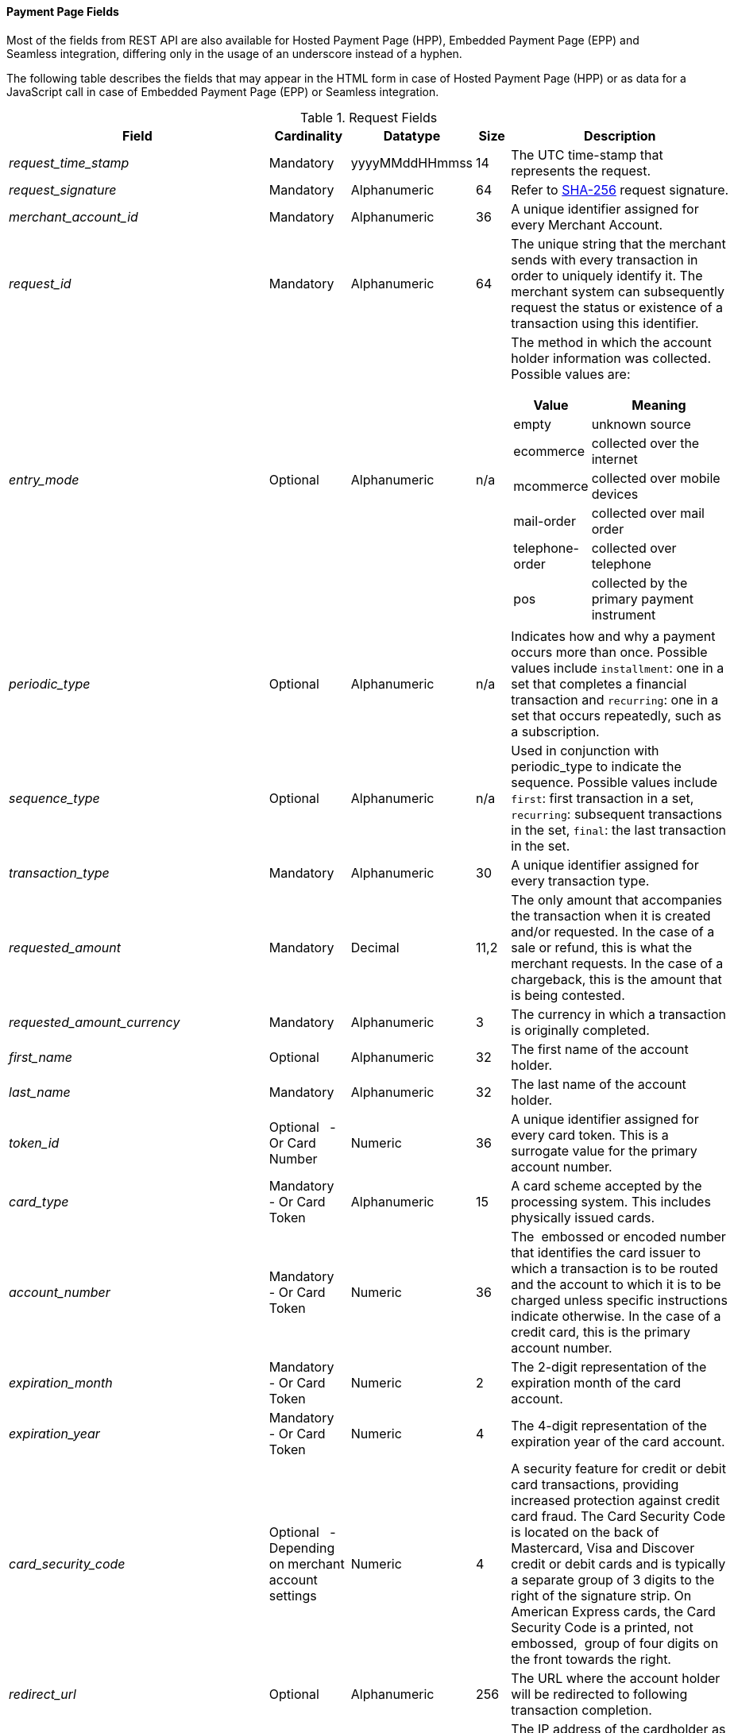 [#PaymentPageSolutions_Fields]
==== Payment Page Fields

Most of the fields from REST API are also available for Hosted Payment
Page (HPP), Embedded Payment Page (EPP) and Seamless integration,
differing only in the usage of an underscore instead of a hyphen.

The following table describes the fields that may appear in the HTML
form in case of Hosted Payment Page (HPP) or as data for a JavaScript
call in case of Embedded Payment Page (EPP) or Seamless integration.

[cols="19e,8,8,5,60a"]
[#PaymentPageSolutions_Fields_Request]
.Request Fields
|===
| Field | Cardinality | Datatype | Size | Description

|request_time_stamp |Mandatory |yyyyMMddHHmmss |14 |The UTC time-stamp that represents the request.
|request_signature |Mandatory |Alphanumeric |64 a|Refer to <<PP_Security, SHA-256>> request signature.
|merchant_account_id |Mandatory |Alphanumeric |36 |A unique identifier assigned for every Merchant Account.
|request_id |Mandatory |Alphanumeric |64 |The unique string that the merchant sends with every transaction in order to uniquely identify it.
The merchant system can subsequently request the status or existence of a transaction using this identifier.
|entry_mode |Optional |Alphanumeric |n/a a|The method in which the account holder information was collected. Possible
values are:

[cols="1,2"]
!===
! Value ! Meaning

! empty ! unknown source
! ecommerce ! collected over the internet
! mcommerce ! collected over mobile devices
! mail-order ! collected over mail order
! telephone-order ! collected over telephone
! pos ! collected by the primary payment instrument
!===

|periodic_type |Optional |Alphanumeric |n/a |Indicates how and why a
payment occurs more than once. Possible values include ``installment``:
one in a set that completes a financial transaction and ``recurring``: one
in a set that occurs repeatedly, such as a subscription.
|sequence_type |Optional |Alphanumeric |n/a |Used in conjunction with
periodic_type to indicate the sequence. Possible values include ``first``:
first transaction in a set, ``recurring``: subsequent transactions in the
set, ``final``: the last transaction in the set.
|transaction_type |Mandatory |Alphanumeric |30 |A unique identifier assigned for every transaction type.
|requested_amount |Mandatory |Decimal |11,2 |The only amount that accompanies the transaction when it is created and/or requested. In the
case of a sale or refund, this is what the merchant requests. In the case of a chargeback, this is the amount that is being contested.
|requested_amount_currency |Mandatory |Alphanumeric |3 |The currency in which a transaction is originally completed.
|first_name |Optional |Alphanumeric |32 |The first name of the account holder.
|last_name |Mandatory |Alphanumeric |32 |The last name of the account holder.
|token_id |Optional   - Or Card Number |Numeric |36 |A unique identifier assigned for every card token. This is a surrogate value for the primary account number.
|card_type |Mandatory   - Or Card Token |Alphanumeric |15 |A card scheme accepted by the processing system. This includes physically issued cards.
|account_number |Mandatory   - Or Card Token |Numeric |36 |The  embossed or encoded number that identifies the card issuer to which a transaction
is to be routed and the account to which it is to be charged unless specific instructions indicate otherwise. In the case of a credit card,
this is the primary account number.
|expiration_month |Mandatory   - Or Card Token |Numeric |2 |The 2-digit representation of the expiration month of the card account.
|expiration_year |Mandatory   - Or Card Token |Numeric |4 |The 4-digit representation of the expiration year of the card account.
|card_security_code |Optional   - Depending on merchant account settings |Numeric |4 |A security feature for credit or debit card transactions,
providing increased protection against credit card fraud. The Card
Security Code is located on the back of Mastercard, Visa and Discover
credit or debit cards and is typically a separate group of 3 digits to
the right of the signature strip. On American Express cards, the Card
Security Code is a printed, not embossed,  group of four digits on the
front towards the right.
|redirect_url |Optional |Alphanumeric |256 |The URL where the account holder will be redirected to following transaction completion.
|ip_address |Optional |Alphanumeric |15 |The IP address of the cardholder as recorded by the entity receiving the transaction attempt from the cardholder.
|email |Optional |Alphanumeric |64 |The email address of the account holder.
|phone |Optional |Alphanumeric |32 |The phone number of the account holder.
|order_detail |Optional |Alphanumeric |256 |Merchant-provided string to store the order detail for the transaction.
|order_number |Optional |Alphanumeric |64 |Merchant-provided string to store the order detail for the transaction.
|merchant_crm_id |Optional |Alphanumeric |64 |The merchant CRM ID for the account holder.
|field_name_n[1-10] |Optional |Alphanumeric |36 |Text used to name the transaction custom field. Possible values for n can be in the range from 1 to 10.
|field_value_n[1-10] |Optional |Alphanumeric |256 |Used with a key, the content used to define the value of the transaction custom field.
Possible values for n can be in the range from 1 to 10.
|notification_url_n[1-3] |Optional |Alphanumeric |256 |WPG uses the notification URL to inform the merchant about the outcome of the payment
process. Usually the merchant provides one URL, to which WPG will send the notification to. If required, the merchant can define more than one
notification URL.
|notification_transaction_state_n[1-3] |Optional |Alphanumeric |12 | The merchants can provide notification URLs which correspond to the
transaction state. The merchants define one URL for success and one for failure. +
If the merchants want to do that, they must use both fields in parallel:
``notification_url_n[1-3]`` and ``notification_transaction_state_n[1-3]``.
|descriptor |Optional |Alphanumeric |64 |The field which is shown on the customer’s card statement. This feature is not supported by all the
acquirers. The size of this field depends on the acquirer. Please contact technical support for further clarification.
|parent_transaction_id |Optional |Alphanumeric |36 |A  unique identifier assigned for every parent transaction.
|payment_method |Optional |Alphanumeric |15 |Text used to name the payment method.
|locale |Optional |Alphanumeric |6 |Code to indicate which default language the payment page should be rendered in. 
|device_fingerprint |Optional |Alphanumeric |4096 |A device fingerprint is information collected about a remote computing device for the purpose
of identification. Fingerprints can be used to fully or partially identify individual users or devices even when cookies are turned off.
|processing_redirect_url |Optional |Alphanumeric |2000 |The URL to which the Account Holder will be re-directed during payment processing. This
is normally a page on the Merchant's website.
|cancel_redirect_url |Optional |Alphanumeric |2000 |The URL to which the Account Holder will be re-directed after he has cancelled a payment.
This is normally a page on the Merchant's website.
|fail_redirect_url |Optional |Alphanumeric |2000 |The URL to which the
Account Holder will be re-directed after an unsuccessful payment. This
is normally a page on the Merchant's website notifying the Account
Holder of a failed payment often with the option to try another Payment
Method.
|success_redirect_url |Optional |Alphanumeric |2000 |The URL to which the Account Holder will be re-directed after a successful payment. This
is normally a success confirmation page on the Merchant's website.
|merchant_account_resolver_category |Mandatory |Alphanumeric |32 |Configuration specific category name for automatic merchant account
resolving based on logged in user or "super merchant account".
|notification_transaction_url |Mandatory |Alphanumeric |2000 |This field
has been replaced by ``notification_url_n[1-3]`` (see above). It can still be used but it can only provide a single URL for notifications.
|cryptogram_type |Optional |Alphanumeric |11 |Cryptogram type enumeration – ``android-pay`` or ``apple-pay``.
|cryptogram_value |Optional |Alphanumeric |  |Cryptogram value for android or apple creditcard payments.
|mandate_signature_image |Optional |Alphanumeric |  |The signature of the Mandate Transaction.
|mandate_signed_city |Optional |Alphanumeric |36 |The city that the Mandate was signed in.
|mandate_signed_date |Optional |YYYY-MM-DD |16 |The date that the Mandate was signed.
|mandate_due_date |Optional |Alphanumeric |  |The date that the Mandate Transaction is due.
|mandate_mandate_id |Optional |Alphanumeric |35 |The Mandate ID for the Mandate Transaction.
|capture_date |Optional |Alphanumeric | a| <<SEPADirectDebit_Fields_SpecificFields_DelayedProcessing, Date when transaction should be processed (SEPA)>>.
|bank_account_bank_code |Optional |Alphanumeric |15 |The national bank sorting code for national bank transfers.
|bank_account_bank_name |Optional |Alphanumeric |100 |The name of the consumer's bank.
|bank_account_account_number |Mandatory |Alphanumeric |34 |The number designating a bank account used nationally.
|bank_account_account_owner |  |  |  |Bank account owner name (not used anymore – ``last_name`` and ``first_name`` used instead).
|bank_account_iban |Optional |Alphanumeric |34 |The International Bank Account Number required in a Bank Transfer. It is an international
standard for identifying bank accounts across national borders. The current standard is ISO 13616:2007, which indicates SWIFT as the formal
registrar.
|bank_account_bic |Optional |Alphanumeric |15 |The Bank Identifier Code information required in a Bank Transfer.
|bank_account_branch_city |Optional |Alphanumeric |64 |The city that the bank is located in. Typically required for Chinese Bank Transfers.
|bank_account_branch_state |Optional |Alphanumeric |64 |The state that the bank is located in. Typically required for Chinese Bank Transfers.
|bank_account_branch_address |Optional |Alphanumeric |64 |The address of the bank. Typically required for Chinese Bank Transfers.
|postal_code |Optional |Alphanumeric |16 |ZIP postal Code
|country |Mandatory |Alphanumeric |3 |Account holder country code.
|payment_country |Optional |Alphanumeric |3 |Payment related country code – usually used for payment method specific validation (country
restrictions)
|state |Optional |Alphanumeric |32 |State
|city |Mandatory |Alphanumeric |32 |City
|street1 |Mandatory |Alphanumeric |128 |Primary Street Address
|street2 |Optional |Alphanumeric |128 |Secondary Street Address
|social_security_number |Optional |Alphanumeric |14 |The Social Security
number of the Account Holder.
|payment_method_url |Optional |Alphanumeric |  |URL of payment method
provider that user should be redirected to so payment can be finished.
(not needed and ignored in request.)
|attempt_three_d |Optional |TRUE/FALSE |  |Indicates that the
Transaction Request should proceed with the 3D Secure workflow if the
Card Holder is enrolled. Otherwise, the transaction proceeds without
3D Secure. This field is used in conjunction with Hosted Payment Page.
|psp_name |Optional |Alphanumeric |256 |The assigned skin name for a
merchant's customized HPP skin. This will display the merchant's skin
instead of the default skin.
|psp_id |Optional |Alphanumeric |36 |Not needed in request. EE internal Payment Service Provider ID.
|file_name |Optional |Alphanumeric |255 |_Batch payment…_
|record_number |Optional |Numeric |11 |_Batch payment…_
|consumer_id |Optional |Alphanumeric |50 |The Identifier of the Consumer.
|consumer_email |Optional |Alphanumeric |64 |Consumer email address.
|risk_reference_id |Optional |Alphanumeric |24 | 
|api_id |Optional |Alphanumeric |36 |Reserved for future use.
|group_transaction_id |Optional |Alphanumeric |36 |Common ID for all
referenced transactions. It is usually transaction ID of the first
transaction in chain.
|notifications_format |Optional |Alphanumeric |256 |Content type of the
IPN (application/xml, application/json,
application/x-www-form-urlencoded).
|date_of_birth |Optional |YYYY-MM-DD |  |Account holder birth date.
|creditor_id |Optional |Alphanumeric |35 |The Creditor Id for the
Merchant Account SEPA.
|gender |Optional |Alphanumeric |1 |Enumeration – ``m `` or ``f``
|shipping_country |Mandatory |Alphanumeric |3 |The Country ID portion of
the address of the Shipping Address.
|shipping_state |Optional |Alphanumeric |32 |The state or province
portion of the address of the Shipping Address.
|shipping_city |Mandatory |Alphanumeric |32 |The city of the address of
the Shipping Address.
|shipping_postal_code |Optional |Alphanumeric |16 |The postal code or
ZIP of the address of the Shipping Address.
|shipping_street1 |Mandatory |Alphanumeric |128 |The first line of the
street address of the Shipping Address.
|shipping_street2 |Optional |Alphanumeric |128 |The second line of the
street address of the Shipping Address.
|shipping_first_name |Mandatory |Alphanumeric |32 |The first name of the
Shipping Address.
|shipping_last_name |Mandatory |Alphanumeric |32 |The last name of the
Shipping Address.
|shipping_block_no |Optional |Alphanumeric |  |Additional shipping
information (paylah).
|shipping_level |Optional |Alphanumeric |  |Additional shipping
information (paylah).
|shipping_unit |Optional |Alphanumeric |  |Additional shipping
information (paylah).
|shipping_phone |Optional |Alphanumeric |32 |The phone number of the
Shipping Address.
|pares |Optional |Alphanumeric |  |Digitally signed, base64-encoded
authentication response message received from the issuer (3-D Secure
transaction).
|custom_css_url |Optional |Alphanumeric |2000 |URL specified by merchant
pointing to the CSS resource customizing HPP/EPP.
|item_name_1 |O/Mandatory | Alphanumeric | 256 | Order item name.
| item_id_1 | Optional | Alphanumeric | 256 | Order item article identifier.
| item_amount_1 | O/Mandatory | Numeric | 18,6 | Order item amount.
| item_quantity_1 | O/Mandatory | Numeric | 5 | Order item quantity.
| item_description_1 | Optional | Alphanumeric | 1024 | Order item description.
|otp |Optional |Alphanumeric |  |One time password (icashcard).
|wallet_account_id |Mandatory |Alphanumeric |128 |The unique identifier of the Account Holder's Wallet Account.
|browser_ip_address |Optional |Alphanumeric |32 |IP address of consumer obtained by payment page in time of payment.
|browser_hostname |Optional |Alphanumeric |255 |Consumer’s web browser obtained by payment page in time of payment.
|browser_version |Optional |Alphanumeric |255 |Version number of consumer’s web browser obtained by payment page in time of payment.
|browser_os |Optional |Alphanumeric |255 |Consumer’s operating system obtained by payment page in time of payment.
|browser_screen_resolution |Optional |Alphanumeric |32 |Consumer’s screen resolution obtained by payment page in time of payment.
|browser_referrer |Optional |Alphanumeric |4096 |URL referring to previous page consumer visited before payment page.
|liability_shift_indicator |Optional |Alphanumeric |1 a|
Indicating liability shift in case of 3D Secure transactions. Possible
values:

Y - Liability Shift transferred to issuer +
N - No Liability Shift +
U - LI information unavailable

|consumer_date_of_birth |Optional |Alphanumeric |  |Consumer date of birth.
|consumer_social_security_number |Optional |Alphanumeric |14 |Social security number of the consumer.
|consumer_gender |Optional |Alphanumeric |1 |Gender of consumer.
| order_item_amount | Mandatory | Numeric | 18,6 | Order item(s) price(s) per unit.
| order_item_quantity | Mandatory | Numeric | 5 | Total count(s) of the item(s) in the order.
| order_item_article_number | Optional | Alphanumeric | 256 | Item EAN(s) or other article(s) identifier(s).
| order_item_name | Mandatory | Alphanumeric | 256 | Name(s) of the item(s) in the basket.
| order_item_amount_currency | Mandatory | Alphanumeric | 3 | Currency(ies) of the order item amount(s).
| order_item_tax_rate | Optional | Numeric | 5,2 | Order item tax rate(s) in percentage already included within order item price (``order_item_amount``).
| order_item_tax_amount | Optional | Numeric | 18,6 | Order item tax(es) per unit already included within the order item price (``order_item_amount``).
|orderItems[n].name |O/Mandatory |Alphanumeric |256 |Order item name.
|orderItems[n].articleNumber |Optional |Alphanumeric |256 |Order item article identifier.
|orderItems[n].amount.value |O/Mandatory |Numeric |18,6 |Order item price.
|orderItems[n].amount.currency |O/Mandatory |Alphanumeric |3 |Currency of the order item price (``amount.value``).
|orderItems[n].taxRate |Optional |Numeric |5,2 |Order item tax rate in percentage already included within order item price (``amount.value``).
|orderItems[n].taxAmount.value |Optional |Numeric |18,6 |Order item tax per unit already included within the order item price (``amount.value``).
|orderItems[n].taxAmount.currency |Optional |Alphanumeric |3 |Tax amount currency.
|orderItems[n].quantity |O/Mandatory |Numeric |5 |Total count of the item in the order.
|airline_industry_airline_code |Optional |Alphanumeric |3 |The airline code assigned by IATA.
|airline_industry_airline_name |Optional |Alphanumeric |64 |Name of the airline.
|airline_industry_passenger_code |Optional |Alphanumeric |10 |The file key of the Passenger Name Record (PNR). This information is mandatory
for transactions with AirPlus UATP cards.
|airline_industry_passenger_name |Optional |Alphanumeric |10 |The name of the Airline Transaction passenger.
|airline_industry_passenger_phone |Optional |Alphanumeric |32 |The phone number of the Airline Transaction passenger.
|airline_industry_passenger_email |Optional |Alphanumeric |64 |The Email Address of the Airline Transaction passenger.
|airline_industry_passenger_ip_address |Optional |Alphanumeric |45 |The IP Address of the Airline Transaction passenger.
|airline_industry_ticket_issue_date |Optional |Date |  |The date the ticket was issued.
|airline_industry_ticket_number |Optional |Alphanumeric |11 |The airline
ticket number, including the check digit. If no airline ticket number
(IATA) is used, the element field must be populated with 99999999999.
|airline_industry_ticket_restricted_flag |Optional |0/1 |  |Indicates
that the Airline Transaction is restricted. 0 = No restriction, 1 =
Restricted (non-refundable).
|airline_industry_pnr_file_key |Optional |Alphanumeric |  |The Passenger Name File ID for the Airline Transaction.
|airline_industry_ticket_check_digit |Optional |Numeric |  |The airline ticket check digit.
|airline_industry_agent_code |Optional |Alphanumeric |  |The agency code
assigned by IATA. If no IATA code is used, the element field must be
populated with 99999999.
|airline_industry_agent_name |Optional |Alphanumeric |  |The agency name.
|airline_industry_non_taxable_net_amount |Optional |Numeric |  |This
field must contain the net amount of the purchase transaction in the
specified currency for which the tax is levied. Two decimal places are
implied. If this field contains a value greater than zero, the indicated
value must differ to the content of the transaction amount.
|airline_industry_ticket_issuer_street1 |Mandatory |Alphanumeric |  |The
Issuer Address Street for the Airline Transaction.
|airline_industry_ticket_issuer_street2 |Optional |Alphanumeric |  |The
Issuer Address Street 2 for the Airline Transaction.
|airline_industry_ticket_issuer_city |Mandatory |Alphanumeric |32 |The
city of the address of the Airline Transaction issuer.
|airline_industry_ticket_issuer_state |Optional |Alphanumeric |  |The
state of the address of the Airline Transaction issuer.
|airline_industry_ticket_issuer_country |Mandatory |Alphanumeric |3 |The
Issuer Address Country ID for the Airline Transaction.
|airline_industry_ticket_issuer_postal_code |Optional |Alphanumeric |16
|An alphanumeric numeric code used to represent the Airline Transaction
issuer Postal.
|airline_industry_number_of_passengers |Optional |Numeric |3 |The number
of passengers on the Airline Transaction.
|airline_industry_reservation_code |Optional |Alphanumeric |32 |The
reservation code of the Airline Transaction passenger.
|airline_industry_itinerary_segment_n[1-10]_carrier_code |Mandatory |Alphanumeric |3 |The 2-letter airline code (e.g. LH, BA, KL) supplied
by IATA for each leg of a flight.
|airline_industry_itinerary_segment_n[1-10]_departure_airport_code |Mandatory |Alphanumeric |3 |The departure airport code. IATA assigns
the airport codes.
|airline_industry_itinerary_segment_n[1-10]_departure_city_code |Mandatory |Alphanumeric |32 |The departure City Code of the Itinerary
Segment. IATA assigns the airport codes.
|airline_industry_itinerary_segment_n[1-10]_arrival_airport_code |Mandatory |Alphanumeric |3 |The arrival airport code of the Itinerary
Segment. IATA assigns the airport codes.
|airline_industry_itinerary_segment_n[1-10]_arrival_city_code |Mandatory |Alphanumeric |32 |The arrival city code of the Itinerary
Segment. IATA assigns the airport codes.
|airline_industry_itinerary_segment_n[1-10]_departure_date |Mandatory |Date |  |The departure date for a given leg.
|airline_industry_itinerary_segment_n[1-10]_arrival_date |Mandatory |Date |  |The arrival date of the Itinerary Segment. IATA assigns the
airport codes.
|airline_industry_itinerary_segment_n[1-10]_flight_number |Optional |Alphanumeric |6 |The flight number of the Itinerary Segment.
|airline_industry_itinerary_segment_n[1-10]_fare_class |Optional |Alphanumeric |6 |Used to distinguish between First Class, Business
Class and Economy Class, but also used to distinguish between different
fares and booking codes within the same type of service.
|airline_industry_itinerary_segment_n[1-10]_fare_basis |Optional |Alphanumeric |6 |Represents a specific fare and class of service with
letters, numbers, or a combination of both.
|airline_industry_itinerary_segment_n[1-10]_stop_over_code |Optional |0/1 |  |0 = allowed, 1 = not allowed
|airline_industry_itinerary_segment_n[1-10]_tax_amount |Optional |Numeric |18,6 |The amount of the Value Added Tax levied on the
transaction amount in the specified currency.
|cruise_industry_carrier_code |Optional |Alphanumeric |10 |The airline code assigned by IATA.
|cruise_agent_code |Optional |Alphanumeric |10 |The agency code assigned by IATA.
|cruise_industry_travel_package_type_code |Optional |Alphanumeric |10 |This indicates if the package includes car rental, airline flight, both
or neither. Valid entries include: ``C`` = Car rental reservation included,
``A`` = Airline flight reservation included, ``B`` = Both car rental and airline
flight reservations included, ``N`` = Unknown.
|cruise_industry_ticket_number |Optional |Alphanumeric |15 |The ticket
number, including the check digit.
|cruise_passenger_name |Optional |Alphanumeric |100 |The name of the passenger.
|cruise_lodging_check_in_date |Optional |Date |  |The cruise departure date also known as the sail date.
|cruise_lodging_check_out_date |Optional |Date |  |The cruise return date also known as the sail end date.
|cruise_lodging_room_rate |Optional |Numeric |18,6 |The total cost of the cruise.
|cruise_number_of_nights |Optional |Numeric |3 |The length of the cruise in days.
|cruise_lodging_name |Optional |Alphanumeric |100 |The ship name booked for the cruise.
|cruise_lodging_city_name |Optional |Alphanumeric |20 |The name of the city where the lodging property is located.
|cruise_lodging_region_code |Optional |Alphanumeric |10 |The region code where the lodging property is located.
|cruise_lodging_country_code |Optional |Alphanumeric |10 |The country code where the lodging property is located.
|cruise_industry_itinerary_segment_n[1-10]_carrier_code |Mandatory |Alphanumeric |3 |The 2-letter airline code (e.g. LH, BA, KL) supplied
by IATA for each leg of a flight.
|cruise_industry_itinerary_segment_n[1-10]_departure_airport_code |Mandatory |Alphanumeric |3 |The departure airport code. IATA assigns
the airport codes.
|cruise_industry_itinerary_segment_n[1-10]_departure_city_code |Mandatory |Alphanumeric |32 |The departure City Code of the Itinerary
Segment. IATA assigns the airport codes.
|cruise_industry_itinerary_segment_n[1-10]_arrival_airport_code |Mandatory |Alphanumeric |3 |The arrival airport code of the Itinerary
Segment. IATA assigns the airport codes.
|cruise_industry_itinerary_segment_n[1-10]_arrival_city_code |Mandatory |Alphanumeric |32 |The arrival city code of the Itinerary
Segment. IATA assigns the airport codes.
|cruise_industry_itinerary_segment_n[1-10]_departure_date |Mandatory |Date |  |The departure date for a given leg.
|cruise_industry_itinerary_segment_n[1-10]_arrival_date |Mandatory |Date |  |The arrival date of the Itinerary Segment. IATA assigns the
airport codes.
|cruise_industry_itinerary_segment_n[1-10]_flight_number |Optional |Alphanumeric |6 |The flight number of the Itinerary Segment.
|cruise_industry_itinerary_segment_n[1-10]_fare_class |Optional |Alphanumeric |6 |Used to distinguish between First Class, Business
Class and Economy Class, but also used to distinguish between different
fares and booking codes within the same type of service.
|cruise_industry_itinerary_segment_n[1-10]_fare_basis |Optional |Alphanumeric |6 |Represents a specific fare and class of service with
letters, numbers, or a combination of both.
|cruise_industry_itinerary_segment_n[1-10]_stop_over_code |Optional |0/1 |  |0 = allowed, 1 = not allowed
|cruise_industry_itinerary_segment_n[1-10]_tax_amount |Optional |Numeric |18,6 |The amount of the Value Added Tax levied on the
transaction amount in the specified currency.
|hpp_processing_timeout |Optional |String (Cardinal Number) |8 |This
field uses cardinal numbers which are treated like a string. It
determines the timeout of an HPP page in milliseconds when this HPP page
uses popup. During an open popup, Wirecard’s Payment Gateway polls query
requests. If these poll requests are not accomplished until
timeout, polling stops and displays a message. Default timeout is 10
minutes (value = "600000").
|===

[cols="19e,8,8,5,60a"]
[#PaymentPageSolutions_Fields_Response]
.Response Fields
|===
| Field | Cardinality | Datatype | Size | Description

|response_signature |Mandatory |Alphanumeric |64 |Refer to SHA-256 response signature.
|transaction_type |Mandatory |Alphanumeric |30 |A unique identifier assigned for every transaction type.
|transaction_state |Mandatory |Alphanumeric |12 |The current status of a
transaction. Typically, a transaction will start from a submitted state,
to an in-progress, and then finish in either the success or failed
state.
|transaction_id |Mandatory |Alphanumeric |36 |A unique identifier assigned for every transaction.
|request_id |Mandatory |Alphanumeric |64 |The unique string that the
merchant sends with every transaction in order to uniquely identify it.
The merchant system can subsequently request the status or existence of
a transaction using this identifier.
|requested_amount |Mandatory |Numeric |18,2 |The only amount that
accompanies the transaction when it is created and/or requested. In the
case of a sale or refund, this is what the merchant requests. In the
case of a chargeback, this is the amount that is being contested.
|merchant_account_id |Mandatory |Alphanumeric |36 |A unique identifier
assigned for every Merchant Account.
|completion_time_stamp |Mandatory |yyyyMMddHHmmss |14 |The UTC
time-stamp that represents the response.
|status_code_n |Mandatory |Alphanumeric |12 |The status of a
transaction. This is primarily used in conjunction with the transaction
state to determine the exact details of the status of the transaction.
|status_description_n |Mandatory |Alphanumeric |256 |Text used to
describe the transaction status.
|status_severity_n |Mandatory |Alphanumeric |20 |The severity of the
transaction, can be information, warning, error.
|provider_transaction_id_n |Optional |Alphanumeric |36 |The unique
identifier for a provider transaction, typically generated by
the provider.
|provider_transaction_reference_id |Optional |Alphanumeric |36
|Provider's reference ID. This may be non-unique.
|authorization_code |Mandatory |Alphanumeric |36 |An alphanumeric
numeric code used to represent the provider authorization.
|token_id |Optional   - Or Card Number |Alphanumeric |36 |A  unique
identifier assigned for every card token. This is a surrogate value for
the primary account number.
|masked_account_number |Optional |Alphanumeric |36 |A  code used to
represent the card masked account.
|ip_address |Optional |Alphanumeric |15 |The IP address of the
cardholder as recorded by the entity receiving the transaction attempt
from the cardholder.
|===

